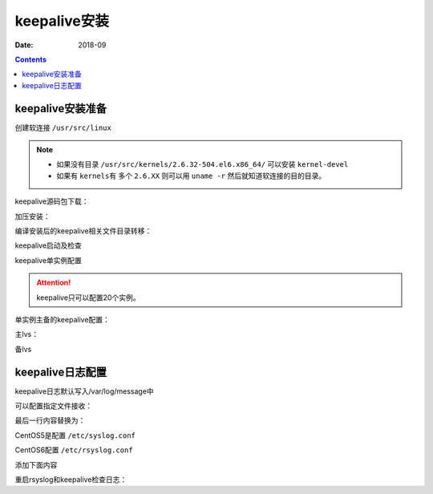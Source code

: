 .. _keepalive-install:

======================================================================================================================================================
keepalive安装
======================================================================================================================================================

:Date: 2018-09

.. contents::



keepalive安装准备
======================================================================================================================================================

创建软连接 ``/usr/src/linux``

.. note::
    - 如果没有目录 ``/usr/src/kernels/2.6.32-504.el6.x86_64/`` 可以安装 ``kernel-devel``
    - 如果有 ``kernels有`` 多个 ``2.6.XX`` 则可以用 ``uname -r`` 然后就知道软连接的目的目录。

.. code-block:: bash
    :linenos:

    [root@lvs_01 ~]# ln -s /usr/src/kernels/2.6.32-504.el6.x86_64/ /usr/src/linux
    [root@lvs_01 ~]# ll /usr/src/linux
    lrwxrwxrwx. 1 root root 39 Sep  9 22:06 /usr/src/linux -> /usr/src/kernels/2.6.32-504.el6.x86_64/

keepalive源码包下载：

.. code-block:: bash
    :linenos:

    [root@lvs_01 tools]# pwd
    /home/tools
    [root@lvs_01 tools]# wget http://www.keepalived.org/software/keepalived-1.1.19.tar.gz


加压安装：

.. code-block:: bash
    :linenos:

    [root@lvs_01 tools]# tar zxf keepalived-1.1.19.tar.gz
    [root@lvs_01 tools]# yum install openssl openssl-devel -y
    [root@lvs_01 tools]# cd keepalived-1.1.19
    [root@lvs_01 keepalived-1.1.19]# ./configure
    [root@lvs_01 keepalived-1.1.19]# make
    [root@lvs_01 keepalived-1.1.19]# make install





编译安装后的keepalive相关文件目录转移：

.. code-block:: bash
    :linenos:

    [root@lvs_01 keepalived-1.1.19]# cp /usr/local/etc/rc.d/init.d/keepalived /etc/init.d/
    [root@lvs_01 keepalived-1.1.19]# cp /usr/local/etc/sysconfig/keepalived /etc/sysconfig/
    [root@lvs_01 keepalived-1.1.19]# mkdir /etc/keepalived -p
    [root@lvs_01 keepalived-1.1.19]# cp /usr/local/etc/keepalived/keepalived.conf /etc/keepalived
    [root@lvs_01 keepalived-1.1.19]# cp /usr/local/sbin/keepalived /usr/sbin/

keepalive启动及检查

.. code-block:: bash
    :linenos:

    [root@lvs_01 keepalived-1.1.19]# /etc/init.d/keepalived start
    Starting keepalived:                                       [  OK  ]
    [root@lvs_01 keepalived-1.1.19]# ps -ef|grep keep
    root       4611      1  0 23:55 ?        00:00:00 keepalived -D
    root       4613   4611  0 23:55 ?        00:00:00 keepalived -D
    root       4614   4611  0 23:55 ?        00:00:00 keepalived -D
    root       4616   1671  0 23:55 pts/2    00:00:00 grep keep

keepalive单实例配置

.. attention::
    keepalive只可以配置20个实例。

单实例主备的keepalive配置：

主lvs：

.. code-block:: text
    :linenos:

    ! Configuration File for keepalived

    global_defs {
    notification_email {
        login_root@163.com
    }
    notification_email_from Alexandre.Cassen@firewall.loc
    smtp_server 127.0.0.1
    smtp_connect_timeout 30
    router_id LVS_7
    }

    vrrp_instance VI_1 {
        state MASTER
        interface eth0
        virtual_router_id 55
        priority 150
        advert_int 1
        authentication {
            auth_type PASS
            auth_pass 1111
        }
        virtual_ipaddress {
            192.168.161.250
        }
    }

备lvs

.. code-block:: text
    :linenos:

    ! Configuration File for keepalived

    global_defs {
    notification_email {
        login_root@163.com
    }
    notification_email_from Alexandre.Cassen@firewall.loc
    smtp_server 127.0.0.1
    smtp_connect_timeout 30
    router_id LVS_2
    }

    vrrp_instance VI_1 {
        state BACKUP
        interface eth0
        virtual_router_id 55
        priority 100
        advert_int 1
        authentication {
            auth_type PASS
            auth_pass 1111
        }
        virtual_ipaddress {
            192.168.161.250
        }
    }


keepalive日志配置
======================================================================================================================================================


keepalive日志默认写入/var/log/message中

可以配置指定文件接收：

.. code-block:: bash
    :linenos:

    [root@lvs_01 ~]# vi /etc/sysconfig/keepalived

最后一行内容替换为：

.. code-block:: text
    :linenos:

    KEEPALIVED_OPTIONS="-D -d -S 0"


CentOS5是配置 ``/etc/syslog.conf``

CentOS6配置 ``/etc/rsyslog.conf``

.. code-block:: bash
    :linenos:

    [root@lvs_01 ~]# vi /etc/rsyslog.conf

添加下面内容

.. code-block:: text
    :linenos:

    #save keepalived log to keepalive.log
    local0.*                                                /var/log/keepalive.log

重启rsyslog和keepalive检查日志：

.. code-block:: bash
    :linenos:


    [root@lvs_01 ~]# /etc/init.d/rsyslog restart
    Shutting down system logger:                               [  OK  ]
    Starting system logger:                                    [  OK  ]
    [root@lvs_01 ~]# tail /var/log/keepalive.log 
    [root@lvs_01 ~]# /etc/init.d/keepalived restart
    Stopping keepalived:                                       [  OK  ]
    Starting keepalived:                                       [  OK  ]
    [root@lvs_01 ~]# tail /var/log/keepalive.log   
    Sep 10 00:34:09 lvs_01 Keepalived_healthcheckers: Initializing ipvs 2.6
    Sep 10 00:34:09 lvs_01 Keepalived_healthcheckers: Netlink reflector reports IP 192.168.161.250 added
    Sep 10 00:34:09 lvs_01 Keepalived_healthcheckers: Netlink reflector reports IP 192.168.161.134 added
    Sep 10 00:34:09 lvs_01 Keepalived_healthcheckers: Registering Kernel netlink reflector
    Sep 10 00:34:09 lvs_01 Keepalived_healthcheckers: Registering Kernel netlink command channel
    Sep 10 00:34:09 lvs_01 Keepalived_vrrp: Netlink reflector reports IP 192.168.161.134 added
    Sep 10 00:34:09 lvs_01 Keepalived_vrrp: Registering Kernel netlink reflector
    Sep 10 00:34:09 lvs_01 Keepalived_vrrp: Registering Kernel netlink command channel
    Sep 10 00:34:09 lvs_01 Keepalived_vrrp: Registering gratutious ARP shared channel
    Sep 10 00:34:09 lvs_01 Keepalived_vrrp: Initializing ipvs 2.6

























